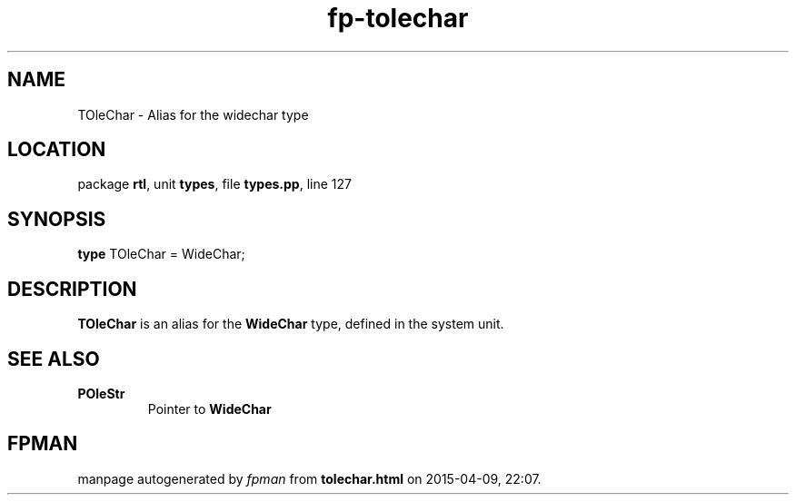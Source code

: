 .\" file autogenerated by fpman
.TH "fp-tolechar" 3 "2014-03-14" "fpman" "Free Pascal Programmer's Manual"
.SH NAME
TOleChar - Alias for the widechar type
.SH LOCATION
package \fBrtl\fR, unit \fBtypes\fR, file \fBtypes.pp\fR, line 127
.SH SYNOPSIS
\fBtype\fR TOleChar = WideChar;
.SH DESCRIPTION
\fBTOleChar\fR is an alias for the \fBWideChar\fR type, defined in the system unit.


.SH SEE ALSO
.TP
.B POleStr
Pointer to \fBWideChar\fR 

.SH FPMAN
manpage autogenerated by \fIfpman\fR from \fBtolechar.html\fR on 2015-04-09, 22:07.

